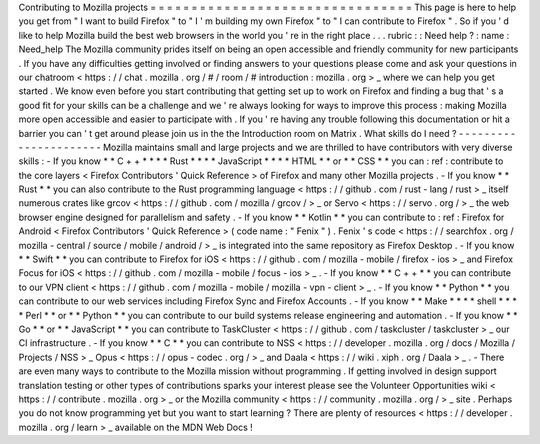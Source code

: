 Contributing
to
Mozilla
projects
=
=
=
=
=
=
=
=
=
=
=
=
=
=
=
=
=
=
=
=
=
=
=
=
=
=
=
=
=
=
=
=
This
page
is
here
to
help
you
get
from
"
I
want
to
build
Firefox
"
to
"
I
'
m
building
my
own
Firefox
"
to
"
I
can
contribute
to
Firefox
"
.
So
if
you
'
d
like
to
help
Mozilla
build
the
best
web
browsers
in
the
world
you
'
re
in
the
right
place
.
.
.
rubric
:
:
Need
help
?
:
name
:
Need_help
The
Mozilla
community
prides
itself
on
being
an
open
accessible
and
friendly
community
for
new
participants
.
If
you
have
any
difficulties
getting
involved
or
finding
answers
to
your
questions
please
come
and
ask
your
questions
in
our
chatroom
<
https
:
/
/
chat
.
mozilla
.
org
/
#
/
room
/
#
introduction
:
mozilla
.
org
>
_
where
we
can
help
you
get
started
.
We
know
even
before
you
start
contributing
that
getting
set
up
to
work
on
Firefox
and
finding
a
bug
that
'
s
a
good
fit
for
your
skills
can
be
a
challenge
and
we
'
re
always
looking
for
ways
to
improve
this
process
:
making
Mozilla
more
open
accessible
and
easier
to
participate
with
.
If
you
'
re
having
any
trouble
following
this
documentation
or
hit
a
barrier
you
can
'
t
get
around
please
join
us
in
the
the
Introduction
room
on
Matrix
.
What
skills
do
I
need
?
-
-
-
-
-
-
-
-
-
-
-
-
-
-
-
-
-
-
-
-
-
-
Mozilla
maintains
small
and
large
projects
and
we
are
thrilled
to
have
contributors
with
very
diverse
skills
:
-
If
you
know
*
*
C
+
+
*
*
*
*
Rust
*
*
*
*
JavaScript
*
*
*
*
HTML
*
*
or
*
*
CSS
*
*
you
can
:
ref
:
contribute
to
the
core
layers
<
Firefox
Contributors
'
Quick
Reference
>
of
Firefox
and
many
other
Mozilla
projects
.
-
If
you
know
*
*
Rust
*
*
you
can
also
contribute
to
the
Rust
programming
language
<
https
:
/
/
github
.
com
/
rust
-
lang
/
rust
>
_
itself
numerous
crates
like
grcov
<
https
:
/
/
github
.
com
/
mozilla
/
grcov
/
>
_
or
Servo
<
https
:
/
/
servo
.
org
/
>
_
the
web
browser
engine
designed
for
parallelism
and
safety
.
-
If
you
know
*
*
Kotlin
*
*
you
can
contribute
to
:
ref
:
Firefox
for
Android
<
Firefox
Contributors
'
Quick
Reference
>
(
code
name
:
"
Fenix
"
)
.
Fenix
'
s
code
<
https
:
/
/
searchfox
.
org
/
mozilla
-
central
/
source
/
mobile
/
android
/
>
_
is
integrated
into
the
same
repository
as
Firefox
Desktop
.
-
If
you
know
*
*
Swift
*
*
you
can
contribute
to
Firefox
for
iOS
<
https
:
/
/
github
.
com
/
mozilla
-
mobile
/
firefox
-
ios
>
_
and
Firefox
Focus
for
iOS
<
https
:
/
/
github
.
com
/
mozilla
-
mobile
/
focus
-
ios
>
_
.
-
If
you
know
*
*
C
+
+
*
*
you
can
contribute
to
our
VPN
client
<
https
:
/
/
github
.
com
/
mozilla
-
mobile
/
mozilla
-
vpn
-
client
>
_
.
-
If
you
know
*
*
Python
*
*
you
can
contribute
to
our
web
services
including
Firefox
Sync
and
Firefox
Accounts
.
-
If
you
know
*
*
Make
*
*
*
*
shell
*
*
*
*
Perl
*
*
or
*
*
Python
*
*
you
can
contribute
to
our
build
systems
release
engineering
and
automation
.
-
If
you
know
*
*
Go
*
*
or
*
*
JavaScript
*
*
you
can
contribute
to
TaskCluster
<
https
:
/
/
github
.
com
/
taskcluster
/
taskcluster
>
_
our
CI
infrastructure
.
-
If
you
know
*
*
C
*
*
you
can
contribute
to
NSS
<
https
:
/
/
developer
.
mozilla
.
org
/
docs
/
Mozilla
/
Projects
/
NSS
>
_
Opus
<
https
:
/
/
opus
-
codec
.
org
/
>
_
and
Daala
<
https
:
/
/
wiki
.
xiph
.
org
/
Daala
>
_
.
-
There
are
even
many
ways
to
contribute
to
the
Mozilla
mission
without
programming
.
If
getting
involved
in
design
support
translation
testing
or
other
types
of
contributions
sparks
your
interest
please
see
the
Volunteer
Opportunities
wiki
<
https
:
/
/
contribute
.
mozilla
.
org
>
_
or
the
Mozilla
community
<
https
:
/
/
community
.
mozilla
.
org
/
>
_
site
.
Perhaps
you
do
not
know
programming
yet
but
you
want
to
start
learning
?
There
are
plenty
of
resources
<
https
:
/
/
developer
.
mozilla
.
org
/
learn
>
_
available
on
the
MDN
Web
Docs
!
